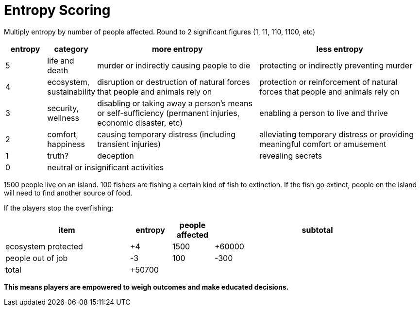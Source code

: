 = Entropy Scoring

Multiply entropy by number of people affected. Round to 2 significant figures (1, 11, 110, 1100, etc)

[cols=">1,1,4,4",options="header"]
|===
| entropy | category | more entropy | less entropy

| 5
| life and death
| murder or indirectly causing people to die
| protecting or indirectly preventing murder

| 4
| ecosystem, sustainability
| disruption or destruction of natural forces that people and animals rely on
| protection or reinforcement of natural forces that people and animals rely on

| 3
| security, wellness
| disabling or taking away a person's means or self-sufficiency (permanent injuries, economic disaster, etc)
| enabling a person to live and thrive

| 2
| comfort, happiness
| causing temporary distress (including transient injuries)
| alleviating temporary distress or providing meaningful comfort or amusement

| 1
| truth?
| deception
| revealing secrets

| 0
3+| neutral or insignificant activities
|===

1500 people live on an island. 100 fishers are fishing a certain kind of fish to extinction. If the fish go extinct, people on the island will need to find another source of food.

If the players stop the overfishing:

[cols="3,1,1,5",options="header"]
|===
| item | entropy | people affected | subtotal
| ecosystem protected | +4 | 1500 | +60000
| people out of job | -3 | 100 | -300
| total 3+| +50700
|===

*This means players are empowered to weigh outcomes and make educated decisions.*
